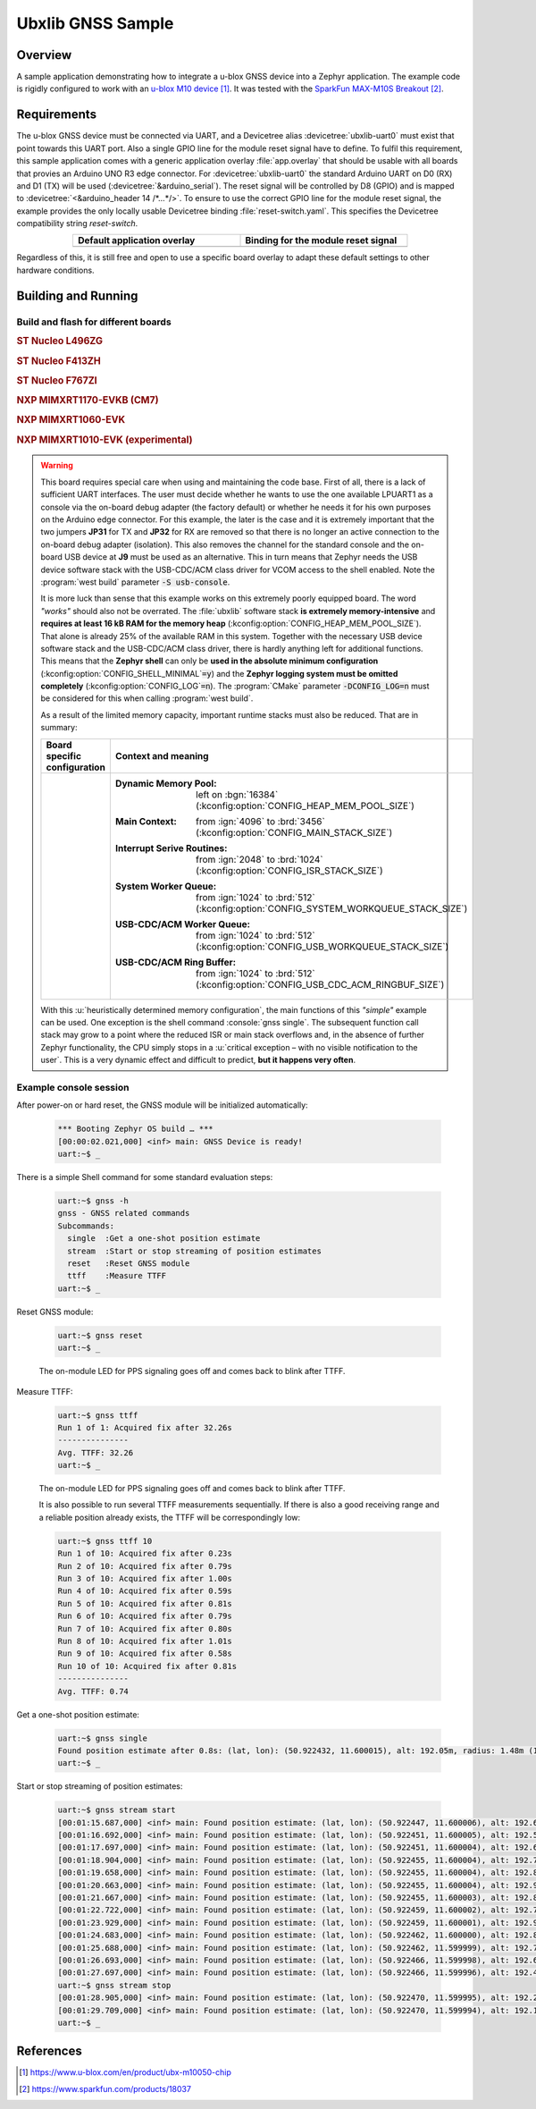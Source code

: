 .. _ubx_gnss_sample:

Ubxlib GNSS Sample
##################

Overview
********

A sample application demonstrating how to integrate a u-blox GNSS device into
a Zephyr application. The example code is rigidly configured to work with an
`u-blox M10 device`_. It was tested with the `SparkFun MAX-M10S Breakout`_.

Requirements
************

The u-blox GNSS device must be connected via UART, and a Devicetree alias
:devicetree:`ubxlib-uart0` must exist that point towards this UART port. Also
a single GPIO line for the module reset signal have to define. To fulfil this
requirement, this sample application comes with a generic application overlay
:file:`app.overlay` that should be usable with all boards that provies an
Arduino UNO R3 edge connector. For :devicetree:`ubxlib-uart0` the standard
Arduino UART on D0 (RX) and D1 (TX) will be used
(:devicetree:`&arduino_serial`). The reset signal will be controlled by
D8 (GPIO) and is mapped to :devicetree:`<&arduino_header 14 /*…*/>`. To ensure
to use the correct GPIO line for the module reset signal, the example provides
the only locally usable Devicetree binding :file:`reset-switch.yaml`. This
specifies the Devicetree compatibility string :emphasis:`reset-switch`.

.. list-table::
   :align: center
   :width: 75%
   :widths: 50, 50
   :header-rows: 1

   * - Default application overlay
     - Binding for the module reset signal

   * - .. literalinclude:: app.overlay
          :caption: app.overlay
          :language: DTS
          :encoding: ISO-8859-1
          :emphasize-lines: 3-4,8
          :prepend: / {
          :start-at: reset_switch {

     - .. literalinclude:: dts/bindings/reset-switch.yaml
          :caption: reset-switch.yaml
          :language: yaml
          :encoding: ISO-8859-1
          :emphasize-lines: 3
          :start-at: description:

Regardless of this, it is still free and open to use a specific board overlay
to adapt these default settings to other hardware conditions.

Building and Running
********************

Build and flash for different boards
====================================

.. rubric:: ST Nucleo L496ZG

.. zephyr-app-commands::
   :zephyr-app: bridle/samples/ubx_gnss
   :board: nucleo_l496zg
   :build-dir: nucleo_l496zg-ubx_gnss
   :west-args: -p
   :goals: flash
   :compact:

.. rubric:: ST Nucleo F413ZH

.. zephyr-app-commands::
   :zephyr-app: bridle/samples/ubx_gnss
   :board: nucleo_f413zh
   :build-dir: nucleo_f413zh-ubx_gnss
   :west-args: -p
   :goals: flash
   :compact:

.. rubric:: ST Nucleo F767ZI

.. zephyr-app-commands::
   :zephyr-app: bridle/samples/ubx_gnss
   :board: nucleo_f767zi
   :build-dir: nucleo_f767zi-ubx_gnss
   :west-args: -p
   :goals: flash
   :compact:

.. rubric:: NXP MIMXRT1170-EVKB (CM7)

.. zephyr-app-commands::
   :zephyr-app: bridle/samples/ubx_gnss
   :board: mimxrt1170_evkb_cm7
   :build-dir: mimxrt1170_evkb_cm7-ubx_gnss
   :west-args: -p
   :flash-args: -r pyocd
   :goals: flash
   :compact:

.. rubric:: NXP MIMXRT1060-EVK

.. zephyr-app-commands::
   :zephyr-app: bridle/samples/ubx_gnss
   :board: mimxrt1060_evk
   :build-dir: mimxrt1060_evk-ubx_gnss
   :west-args: -p
   :flash-args: -r pyocd
   :goals: flash
   :compact:

.. rubric:: NXP MIMXRT1010-EVK (experimental)

.. zephyr-app-commands::
   :zephyr-app: bridle/samples/ubx_gnss
   :board: mimxrt1010_evk
   :build-dir: mimxrt1010_evk-ubx_gnss
   :gen-args: -DCONFIG_LOG=n
   :west-args: -p -S usb-console
   :flash-args: -r pyocd
   :goals: flash
   :compact:

.. warning::

   This board requires special care when using and maintaining the code base.
   First of all, there is a lack of sufficient UART interfaces. The user must
   decide whether he wants to use the one available LPUART1 as a console via
   the on-board debug adapter (the factory default) or whether he needs it
   for his own purposes on the Arduino edge connector. For this example,
   the later is the case and it is extremely important that the two jumpers
   :strong:`JP31` for TX and :strong:`JP32` for RX are removed so that there
   is no longer an active connection to the on-board debug adapter (isolation).
   This also removes the channel for the standard console and the on-board
   USB device at :strong:`J9` must be used as an alternative. This in turn
   means that Zephyr needs the USB device software stack with the USB-CDC/ACM
   class driver for VCOM access to the shell enabled. Note the
   :program:`west build` parameter :code:`-S usb-console`.

   It is more luck than sense that this example works on this extremely poorly
   equipped board. The word :emphasis:`"works"` should also not be overrated.
   The :file:`ubxlib` software stack :strong:`is extremely memory-intensive`
   and :strong:`requires at least 16 kB RAM for the memory heap`
   (:kconfig:option:`CONFIG_HEAP_MEM_POOL_SIZE`). That alone is already 25%
   of the available RAM in this system. Together with the necessary USB device
   software stack and the USB-CDC/ACM class driver, there is hardly anything
   left for additional functions. This means that the :strong:`Zephyr shell`
   can only be :strong:`used in the absolute minimum configuration`
   (:kconfig:option:`CONFIG_SHELL_MINIMAL`\ :code:`=y`) and the :strong:`Zephyr
   logging system must be omitted completely`
   (:kconfig:option:`CONFIG_LOG`\ :code:`=n`).
   The :program:`CMake` parameter :code:`-DCONFIG_LOG=n` must be considered for
   this when calling :program:`west build`.

   As a result of the limited memory capacity, important runtime stacks must
   also be reduced. That are in summary:

   .. list-table::
      :align: center
      :width: 75%
      :widths: 50, 50
      :header-rows: 1

      * - Board specific configuration
        - Context and meaning

      * - .. literalinclude:: boards/mimxrt1010_evk.conf
             :caption: boards/mimxrt1010_evk.conf
             :language: cfg
             :encoding: ISO-8859-1
             :start-after: # Memory

        - :Dynamic Memory Pool:
             | left on :bgn:`16384`
             | (:kconfig:option:`CONFIG_HEAP_MEM_POOL_SIZE`)

          :Main Context:
             | from :ign:`4096` to :brd:`3456`
             | (:kconfig:option:`CONFIG_MAIN_STACK_SIZE`)

          :Interrupt Serive Routines:
             | from :ign:`2048` to :brd:`1024`
             | (:kconfig:option:`CONFIG_ISR_STACK_SIZE`)

          :System Worker Queue:
             | from :ign:`1024` to :brd:`512`
             | (:kconfig:option:`CONFIG_SYSTEM_WORKQUEUE_STACK_SIZE`)

          :USB-CDC/ACM Worker Queue:
             | from :ign:`1024` to :brd:`512`
             | (:kconfig:option:`CONFIG_USB_WORKQUEUE_STACK_SIZE`)

          :USB-CDC/ACM Ring Buffer:
             | from :ign:`1024` to :brd:`512`
             | (:kconfig:option:`CONFIG_USB_CDC_ACM_RINGBUF_SIZE`)

   With this :u:`heuristically determined memory configuration`, the main
   functions of this :emphasis:`"simple"` example can be used. One exception
   is the shell command :console:`gnss single`. The subsequent function call
   stack may grow to a point where the reduced ISR or main stack overflows
   and, in the absence of further Zephyr functionality, the CPU simply stops
   in a :u:`critical exception – with no visible notification to the user`.
   This is a very dynamic effect and difficult to predict,
   :strong:`but it happens very often`.

Example console session
=======================

After power-on or hard reset, the GNSS module will be initialized automatically:

   .. code-block:: console

      *** Booting Zephyr OS build … ***
      [00:00:02.021,000] <inf> main: GNSS Device is ready!
      uart:~$ _

There is a simple Shell command for some standard evaluation steps:

   .. code-block:: console

      uart:~$ gnss -h
      gnss - GNSS related commands
      Subcommands:
        single  :Get a one-shot position estimate
        stream  :Start or stop streaming of position estimates
        reset   :Reset GNSS module
        ttff    :Measure TTFF
      uart:~$ _

Reset GNSS module:

   .. code-block:: console

      uart:~$ gnss reset
      uart:~$ _

   The on-module LED for PPS signaling goes off and comes back to blink
   after TTFF.

Measure TTFF:

   .. code-block:: console

      uart:~$ gnss ttff
      Run 1 of 1: Acquired fix after 32.26s
      ---------------
      Avg. TTFF: 32.26
      uart:~$ _

   The on-module LED for PPS signaling goes off and comes back to blink
   after TTFF.

   It is also possible to run several TTFF measurements sequentially. If
   there is also a good receiving range and a reliable position already
   exists, the TTFF will be correspondingly low:

   .. code-block:: console

      uart:~$ gnss ttff 10
      Run 1 of 10: Acquired fix after 0.23s
      Run 2 of 10: Acquired fix after 0.79s
      Run 3 of 10: Acquired fix after 1.00s
      Run 4 of 10: Acquired fix after 0.59s
      Run 5 of 10: Acquired fix after 0.81s
      Run 6 of 10: Acquired fix after 0.79s
      Run 7 of 10: Acquired fix after 0.80s
      Run 8 of 10: Acquired fix after 1.01s
      Run 9 of 10: Acquired fix after 0.58s
      Run 10 of 10: Acquired fix after 0.81s
      ---------------
      Avg. TTFF: 0.74

Get a one-shot position estimate:

   .. code-block:: console

      uart:~$ gnss single
      Found position estimate after 0.8s: (lat, lon): (50.922432, 11.600015), alt: 192.05m, radius: 1.48m (15 SV used)
      uart:~$ _

Start or stop streaming of position estimates:

   .. code-block:: console

      uart:~$ gnss stream start
      [00:01:15.687,000] <inf> main: Found position estimate: (lat, lon): (50.922447, 11.600006), alt: 192.64m, radius: 1.45m (17 SV used)
      [00:01:16.692,000] <inf> main: Found position estimate: (lat, lon): (50.922451, 11.600005), alt: 192.53m, radius: 1.45m (18 SV used)
      [00:01:17.697,000] <inf> main: Found position estimate: (lat, lon): (50.922451, 11.600004), alt: 192.63m, radius: 1.45m (18 SV used)
      [00:01:18.904,000] <inf> main: Found position estimate: (lat, lon): (50.922455, 11.600004), alt: 192.71m, radius: 1.46m (17 SV used)
      [00:01:19.658,000] <inf> main: Found position estimate: (lat, lon): (50.922455, 11.600004), alt: 192.80m, radius: 1.46m (18 SV used)
      [00:01:20.663,000] <inf> main: Found position estimate: (lat, lon): (50.922455, 11.600004), alt: 192.96m, radius: 1.46m (18 SV used)
      [00:01:21.667,000] <inf> main: Found position estimate: (lat, lon): (50.922455, 11.600003), alt: 192.89m, radius: 1.46m (18 SV used)
      [00:01:22.722,000] <inf> main: Found position estimate: (lat, lon): (50.922459, 11.600002), alt: 192.79m, radius: 1.47m (17 SV used)
      [00:01:23.929,000] <inf> main: Found position estimate: (lat, lon): (50.922459, 11.600001), alt: 192.92m, radius: 1.47m (18 SV used)
      [00:01:24.683,000] <inf> main: Found position estimate: (lat, lon): (50.922462, 11.600000), alt: 192.89m, radius: 1.48m (17 SV used)
      [00:01:25.688,000] <inf> main: Found position estimate: (lat, lon): (50.922462, 11.599999), alt: 192.77m, radius: 1.48m (18 SV used)
      [00:01:26.693,000] <inf> main: Found position estimate: (lat, lon): (50.922466, 11.599998), alt: 192.69m, radius: 1.48m (18 SV used)
      [00:01:27.697,000] <inf> main: Found position estimate: (lat, lon): (50.922466, 11.599996), alt: 192.49m, radius: 1.50m (18 SV used)
      uart:~$ gnss stream stop
      [00:01:28.905,000] <inf> main: Found position estimate: (lat, lon): (50.922470, 11.599995), alt: 192.22m, radius: 1.50m (18 SV used)
      [00:01:29.709,000] <inf> main: Found position estimate: (lat, lon): (50.922470, 11.599994), alt: 192.12m, radius: 1.50m (18 SV used)
      uart:~$ _

References
**********

.. target-notes::

.. _`u-blox M10 device`: https://www.u-blox.com/en/product/ubx-m10050-chip
.. _`SparkFun MAX-M10S Breakout`: https://www.sparkfun.com/products/18037
